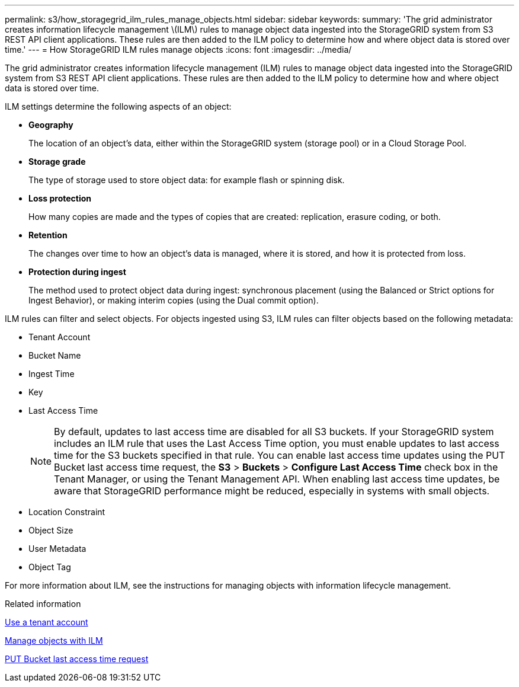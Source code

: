 ---
permalink: s3/how_storagegrid_ilm_rules_manage_objects.html
sidebar: sidebar
keywords: 
summary: 'The grid administrator creates information lifecycle management \(ILM\) rules to manage object data ingested into the StorageGRID system from S3 REST API client applications. These rules are then added to the ILM policy to determine how and where object data is stored over time.'
---
= How StorageGRID ILM rules manage objects
:icons: font
:imagesdir: ../media/

[.lead]
The grid administrator creates information lifecycle management (ILM) rules to manage object data ingested into the StorageGRID system from S3 REST API client applications. These rules are then added to the ILM policy to determine how and where object data is stored over time.

ILM settings determine the following aspects of an object:

* *Geography*
+
The location of an object's data, either within the StorageGRID system (storage pool) or in a Cloud Storage Pool.

* *Storage grade*
+
The type of storage used to store object data: for example flash or spinning disk.

* *Loss protection*
+
How many copies are made and the types of copies that are created: replication, erasure coding, or both.

* *Retention*
+
The changes over time to how an object's data is managed, where it is stored, and how it is protected from loss.

* *Protection during ingest*
+
The method used to protect object data during ingest: synchronous placement (using the Balanced or Strict options for Ingest Behavior), or making interim copies (using the Dual commit option).

ILM rules can filter and select objects. For objects ingested using S3, ILM rules can filter objects based on the following metadata:

* Tenant Account
* Bucket Name
* Ingest Time
* Key
* Last Access Time
+
NOTE: By default, updates to last access time are disabled for all S3 buckets. If your StorageGRID system includes an ILM rule that uses the Last Access Time option, you must enable updates to last access time for the S3 buckets specified in that rule. You can enable last access time updates using the PUT Bucket last access time request, the *S3* > *Buckets* > *Configure Last Access Time* check box in the Tenant Manager, or using the Tenant Management API. When enabling last access time updates, be aware that StorageGRID performance might be reduced, especially in systems with small objects.

* Location Constraint
* Object Size
* User Metadata
* Object Tag

For more information about ILM, see the instructions for managing objects with information lifecycle management.

.Related information

xref:../tenant/index.adoc[Use a tenant account]

xref:../ilm/index.adoc[Manage objects with ILM]

xref:storagegrid_s3_rest_api_operations.adoc[PUT Bucket last access time request]
